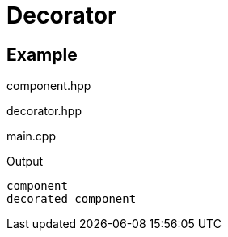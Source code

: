 # Decorator
:source-highlighter: highlight.js

## Example

.component.hpp
[source,c++]
----

----

.decorator.hpp
[source,c++]
----

----

.main.cpp
[source,c++]
----

----

.Output
[source]
----
component
decorated component
----
